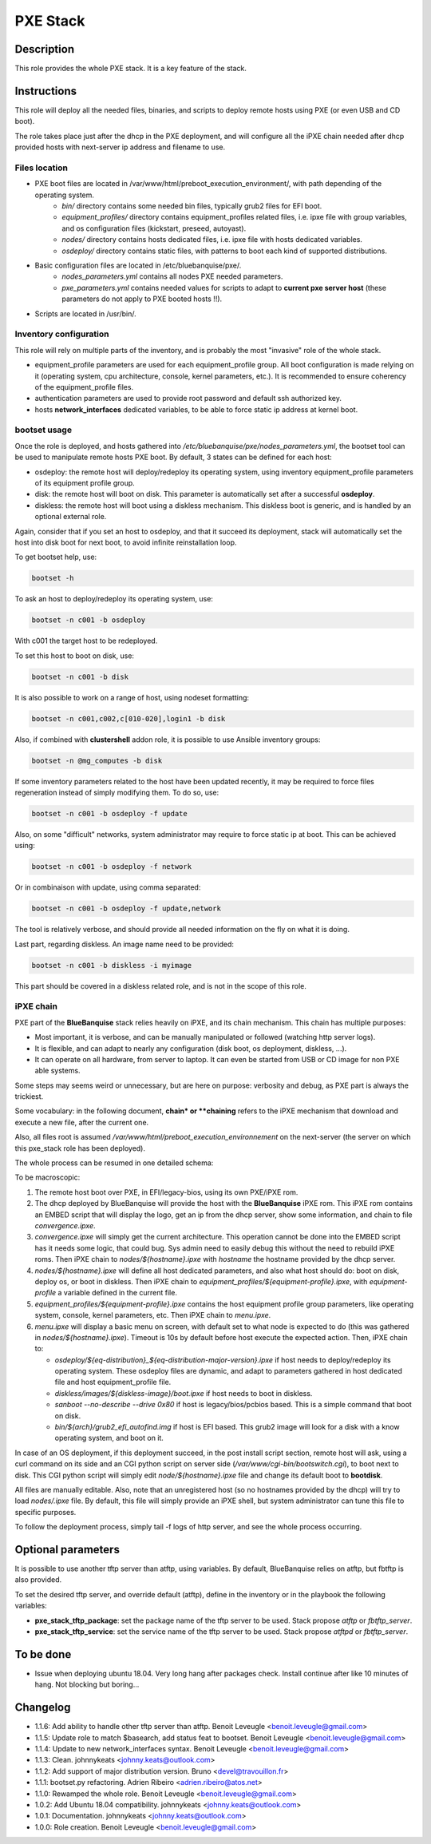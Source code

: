 PXE Stack
---------

Description
^^^^^^^^^^^

This role provides the whole PXE stack. It is a key feature of the stack.

Instructions
^^^^^^^^^^^^

This role will deploy all the needed files, binaries, and scripts to deploy
remote hosts using PXE (or even USB and CD boot).

The role takes place just after the dhcp in the PXE deployment, and will
configure all the iPXE chain needed after dhcp provided hosts with next-server
ip address and filename to use.

**Files location**
""""""""""""""""""

* PXE boot files are located in /var/www/html/preboot_execution_environment/, with path depending of the operating system.
   * *bin/* directory contains some needed bin files, typically grub2 files for EFI boot.
   * *equipment_profiles/* directory contains equipment_profiles related files, i.e. ipxe file with group variables, and os configuration files (kickstart, preseed, autoyast).
   * *nodes/* directory contains hosts dedicated files, i.e. ipxe file with hosts dedicated variables.
   * *osdeploy/* directory contains static files, with patterns to boot each kind of supported distributions.
* Basic configuration files are located in /etc/bluebanquise/pxe/.
   * *nodes_parameters.yml* contains all nodes PXE needed parameters.
   * *pxe_parameters.yml* contains needed values for scripts to adapt to **current pxe server host** (these parameters do not apply to PXE booted hosts !!).
* Scripts are located in /usr/bin/.

**Inventory configuration**
"""""""""""""""""""""""""""

This role will rely on multiple parts of the inventory, and is probably the most "invasive" role of the whole stack.

* equipment_profile parameters are used for each equipment_profile group. All
  boot configuration is made relying on it (operating system, cpu architecture,
  console, kernel parameters, etc.). It is recommended to ensure coherency of
  the equipment_profile files.
* authentication parameters are used to provide root password and default ssh
  authorized key.
* hosts **network_interfaces** dedicated variables, to be able to force static
  ip address at kernel boot.

**bootset usage**
"""""""""""""""""

Once the role is deployed, and hosts gathered into */etc/bluebanquise/pxe/nodes_parameters.yml*, the bootset tool can be used to manipulate remote hosts PXE boot. By default, 3 states can be defined for each host:

* osdeploy: the remote host will deploy/redeploy its operating system, using inventory equipment_profile parameters of its equipment profile group.
* disk: the remote host will boot on disk. This parameter is automatically set after a successful **osdeploy**.
* diskless: the remote host will boot using a diskless mechanism. This diskless boot is generic, and is handled by an optional external role.

Again, consider that if you set an host to osdeploy, and that it succeed its deployment, stack will automatically set the host into disk boot for next boot, to avoid infinite reinstallation loop.

To get bootset help, use:

.. code-block:: text

  bootset -h

To ask an host to deploy/redeploy its operating system, use:

.. code-block:: text

  bootset -n c001 -b osdeploy

With c001 the target host to be redeployed.

To set this host to boot on disk, use:

.. code-block:: text

  bootset -n c001 -b disk

It is also possible to work on a range of host, using nodeset formatting:

.. code-block:: text

  bootset -n c001,c002,c[010-020],login1 -b disk

Also, if combined with **clustershell** addon role, it is possible to use Ansible inventory groups:

.. code-block:: text

  bootset -n @mg_computes -b disk

If some inventory parameters related to the host have been updated recently, it may be required to force files regeneration instead of simply modifying them. To do so, use:

.. code-block:: text

  bootset -n c001 -b osdeploy -f update

Also, on some "difficult" networks, system administrator may require to force static ip at boot. This can be achieved using:

.. code-block:: text

  bootset -n c001 -b osdeploy -f network

Or in combinaison with update, using comma separated:

.. code-block:: text

  bootset -n c001 -b osdeploy -f update,network

The tool is relatively verbose, and should provide all needed information on the fly on what it is doing.

Last part, regarding diskless. An image name need to be provided:

.. code-block:: text

  bootset -n c001 -b diskless -i myimage

This part should be covered in a diskless related role, and is not in the scope of this role.

**iPXE chain**
""""""""""""""

PXE part of the **BlueBanquise** stack relies heavily on iPXE, and its chain mechanism. This chain has multiple purposes:

* Most important, it is verbose, and can be manually manipulated or followed (watching http server logs).
* It is flexible, and can adapt to nearly any configuration (disk boot, os deployment, diskless, ...).
* It can operate on all hardware, from server to laptop. It can even be started from USB or CD image for non PXE able systems.

Some steps may seems weird or unnecessary, but are here on purpose: verbosity and debug, as PXE part is always the trickiest.

Some vocabulary: in the following document, **chain* or **chaining** refers to the iPXE mechanism that download and execute a new file, after the current one.

Also, all files root is assumed */var/www/html/preboot_execution_environnement* on the next-server (the server on which this pxe_stack role has been deployed).

The whole process can be resumed in one detailed schema:

.. image:: /roles/core/pxe_stack/images/iPXE_chain.svg

To be macroscopic:

#. The remote host boot over PXE, in EFI/legacy-bios, using its own PXE/iPXE rom.
#. The dhcp deployed by BlueBanquise will provide the host with the **BlueBanquise** iPXE rom. This iPXE rom contains an EMBED script that will display the logo, get an ip from the dhcp server, show some information, and chain to file *convergence.ipxe*.
#. *convergence.ipxe* will simply get the current architecture. This operation cannot be done into the EMBED script has it needs some logic, that could bug. Sys admin need to easily debug this without the need to rebuild iPXE roms. Then iPXE chain to *nodes/${hostname}.ipxe* with *hostname* the hostname provided by the dhcp server.
#. *nodes/${hostname}.ipxe* will define all host dedicated parameters, and also what host should do: boot on disk, deploy os, or boot in diskless. Then iPXE chain to *equipment_profiles/${equipment-profile}.ipxe*, with *equipment-profile* a variable defined in the current file.
#. *equipment_profiles/${equipment-profile}.ipxe* contains the host equipment profile group parameters, like operating system, console, kernel parameters, etc. Then iPXE chain to *menu.ipxe*.
#. *menu.ipxe* will display a basic menu on screen, with default set to what node is expected to do (this was gathered in *nodes/${hostname}.ipxe*). Timeout is 10s by default before host execute the expected action. Then, iPXE chain to:

   * *osdeploy/${eq-distribution}_${eq-distribution-major-version}.ipxe* if host needs to deploy/redeploy its operating system. These osdeploy files are dynamic, and adapt to parameters gathered in host dedicated file and host equipment_profile file.
   * *diskless/images/${diskless-image}/boot.ipxe* if host needs to boot in diskless.
   * *sanboot --no-describe --drive 0x80* if host is legacy/bios/pcbios based. This is a simple command that boot on disk.
   * *bin/${arch}/grub2_efi_autofind.img* if host is EFI based. This grub2 image will look for a disk with a know operating system, and boot on it.

In case of an OS deployment, if this deployment succeed, in the post install script section, remote host will ask, using a curl command on its side and an CGI python script on server side (*/var/www/cgi-bin/bootswitch.cgi*), to boot next to disk. This CGI python script will simply edit *node/${hostname}.ipxe* file and change its default boot to **bootdisk**.

All files are manually editable. Also, note that an unregistered host (so no hostnames provided by the dhcp) will try to load *nodes/.ipxe* file. By default, this file will simply provide an iPXE shell, but system administrator can tune this file to specific purposes.

To follow the deployment process, simply tail -f logs of http server, and see the whole process occurring.

Optional parameters
^^^^^^^^^^^^^^^^^^^

It is possible to use another tftp server than atftp, using variables. By
default, BlueBanquise relies on atftp, but fbtftp is also provided.

To set the desired tftp server, and override default (atftp), define in the
inventory or in the playbook the following variables:

* **pxe_stack_tftp_package**: set the package name of the tftp server to be used. Stack propose *atftp* or *fbtftp_server*.
* **pxe_stack_tftp_service**: set the service name of the tftp server to be used. Stack propose *atftpd* or *fbtftp_server*.

To be done
^^^^^^^^^^

- Issue when deploying ubuntu 18.04. Very long hang after packages check. Install continue after like 10 minutes of hang. Not blocking but boring...

Changelog
^^^^^^^^^

* 1.1.6: Add ability to handle other tftp server than atftp. Benoit Leveugle <benoit.leveugle@gmail.com>
* 1.1.5: Update role to match $basearch, add status feat to bootset. Benoit Leveugle <benoit.leveugle@gmail.com>
* 1.1.4: Update to new network_interfaces syntax. Benoit Leveugle <benoit.leveugle@gmail.com>
* 1.1.3: Clean. johnnykeats <johnny.keats@outlook.com>
* 1.1.2: Add support of major distribution version. Bruno <devel@travouillon.fr>
* 1.1.1: bootset.py refactoring. Adrien Ribeiro <adrien.ribeiro@atos.net>
* 1.1.0: Rewamped the whole role. Benoit Leveugle <benoit.leveugle@gmail.com>
* 1.0.2: Add Ubuntu 18.04 compatibility. johnnykeats <johnny.keats@outlook.com>
* 1.0.1: Documentation. johnnykeats <johnny.keats@outlook.com>
* 1.0.0: Role creation. Benoit Leveugle <benoit.leveugle@gmail.com>
